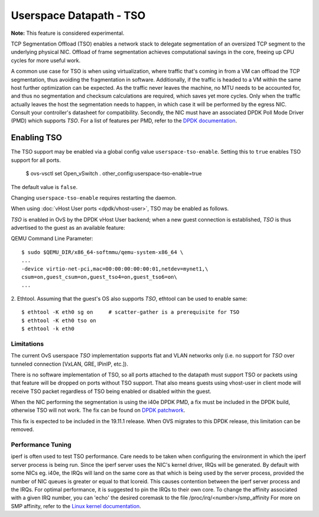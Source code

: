 ..
      Copyright 2020, Red Hat, Inc.

      Licensed under the Apache License, Version 2.0 (the "License"); you may
      not use this file except in compliance with the License. You may obtain
      a copy of the License at

          http://www.apache.org/licenses/LICENSE-2.0

      Unless required by applicable law or agreed to in writing, software
      distributed under the License is distributed on an "AS IS" BASIS, WITHOUT
      WARRANTIES OR CONDITIONS OF ANY KIND, either express or implied. See the
      License for the specific language governing permissions and limitations
      under the License.

      Convention for heading levels in Open vSwitch documentation:

      =======  Heading 0 (reserved for the title in a document)
      -------  Heading 1
      ~~~~~~~  Heading 2
      +++++++  Heading 3
      '''''''  Heading 4

      Avoid deeper levels because they do not render well.

========================
Userspace Datapath - TSO
========================

**Note:** This feature is considered experimental.

TCP Segmentation Offload (TSO) enables a network stack to delegate segmentation
of an oversized TCP segment to the underlying physical NIC. Offload of frame
segmentation achieves computational savings in the core, freeing up CPU cycles
for more useful work.

A common use case for TSO is when using virtualization, where traffic that's
coming in from a VM can offload the TCP segmentation, thus avoiding the
fragmentation in software. Additionally, if the traffic is headed to a VM
within the same host further optimization can be expected. As the traffic never
leaves the machine, no MTU needs to be accounted for, and thus no segmentation
and checksum calculations are required, which saves yet more cycles. Only when
the traffic actually leaves the host the segmentation needs to happen, in which
case it will be performed by the egress NIC. Consult your controller's
datasheet for compatibility. Secondly, the NIC must have an associated DPDK
Poll Mode Driver (PMD) which supports `TSO`. For a list of features per PMD,
refer to the `DPDK documentation`__.

__ https://doc.dpdk.org/guides-19.11/nics/overview.html

Enabling TSO
~~~~~~~~~~~~

The TSO support may be enabled via a global config value
``userspace-tso-enable``.  Setting this to ``true`` enables TSO support for
all ports.

    $ ovs-vsctl set Open_vSwitch . other_config:userspace-tso-enable=true

The default value is ``false``.

Changing ``userspace-tso-enable`` requires restarting the daemon.

When using :doc:`vHost User ports <dpdk/vhost-user>`, TSO may be enabled
as follows.

`TSO` is enabled in OvS by the DPDK vHost User backend; when a new guest
connection is established, `TSO` is thus advertised to the guest as an
available feature:

QEMU Command Line Parameter::

    $ sudo $QEMU_DIR/x86_64-softmmu/qemu-system-x86_64 \
    ...
    -device virtio-net-pci,mac=00:00:00:00:00:01,netdev=mynet1,\
    csum=on,guest_csum=on,guest_tso4=on,guest_tso6=on\
    ...

2. Ethtool. Assuming that the guest's OS also supports `TSO`, ethtool can be
used to enable same::

    $ ethtool -K eth0 sg on     # scatter-gather is a prerequisite for TSO
    $ ethtool -K eth0 tso on
    $ ethtool -k eth0

~~~~~~~~~~~
Limitations
~~~~~~~~~~~

The current OvS userspace `TSO` implementation supports flat and VLAN networks
only (i.e. no support for `TSO` over tunneled connection [VxLAN, GRE, IPinIP,
etc.]).

There is no software implementation of TSO, so all ports attached to the
datapath must support TSO or packets using that feature will be dropped
on ports without TSO support.  That also means guests using vhost-user
in client mode will receive TSO packet regardless of TSO being enabled
or disabled within the guest.

When the NIC performing the segmentation is using the i40e DPDK PMD, a fix
must be included in the DPDK build, otherwise TSO will not work. The fix can
be found on `DPDK patchwork`__.

__ https://patches.dpdk.org/patch/64136/

This fix is expected to be included in the 19.11.1 release. When OVS migrates
to this DPDK release, this limitation can be removed.

~~~~~~~~~~~~~~~~~~
Performance Tuning
~~~~~~~~~~~~~~~~~~

iperf is often used to test TSO performance. Care needs to be taken when
configuring the environment in which the iperf server process is being run.
Since the iperf server uses the NIC's kernel driver, IRQs will be generated.
By default with some NICs eg. i40e, the IRQs will land on the same core as that
which is being used by the server process, provided the number of NIC queues is
greater or equal to that lcoreid. This causes contention between the iperf
server process and the IRQs. For optimal performance, it is suggested to pin
the IRQs to their own core. To change the affinity associated with a given IRQ
number, you can 'echo' the desired coremask to the file
/proc/irq/<number>/smp_affinity
For more on SMP affinity, refer to the `Linux kernel documentation`__.

__ https://www.kernel.org/doc/Documentation/IRQ-affinity.txt
